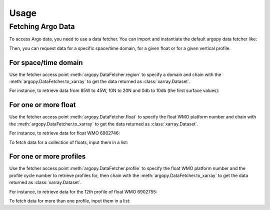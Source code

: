 Usage
#####

Fetching Argo Data
==================

To access Argo data, you need to use a data fetcher. You can import and instantiate the default argopy data fetcher
like:

.. ipython:: python

    from argopy import DataFetcher as ArgoDataFetcher
    argo_loader = ArgoDataFetcher()

Then, you can request data for a specific space/time domain, for a given float or for a given vertical profile.

For space/time domain
---------------------

Use the fetcher access point :meth:`argopy.DataFetcher.region` to specify a domain and chain with the :meth:`argopy.DataFetcher.to_xarray` to get the data returned as :class:`xarray.Dataset`.

For instance, to retrieve data from 85W to 45W, 10N to 20N and 0db to 10db (the first surface values):

.. ipython:: python

    ds = argo_loader.region([-85,-45,10.,20.,0,10.]).to_xarray()
    ds

For one or more float
---------------------

Use the fetcher access point :meth:`argopy.DataFetcher.float` to specify the float WMO platform number and chain with the :meth:`argopy.DataFetcher.to_xarray` to get the data returned as :class:`xarray.Dataset`.

For instance, to retrieve data for float WMO 6902746:

.. ipython:: python

    ds = argo_loader.float(6902746).to_xarray()
    ds

To fetch data for a collection of floats, input them in a list:

.. ipython:: python

    ds = argo_loader.float([6902746, 6902755]).to_xarray()
    ds

For one or more profiles
------------------------

Use the fetcher access point :meth:`argopy.DataFetcher.profile` to specify the float WMO platform number and the profile cycle number to retrieve profiles for, then chain with the :meth:`argopy.DataFetcher.to_xarray` to get the data returned as :class:`xarray.Dataset`.

For instance, to retrieve data for the 12th profile of float WMO 6902755:

.. ipython:: python

    ds = argo_loader.profile(6902755, 12).to_xarray()
    ds

To fetch data for more than one profile, input them in a list:

.. ipython:: python

    ds = argo_loader.profile(6902755, np.arange(1,12)).to_xarray()
    ds